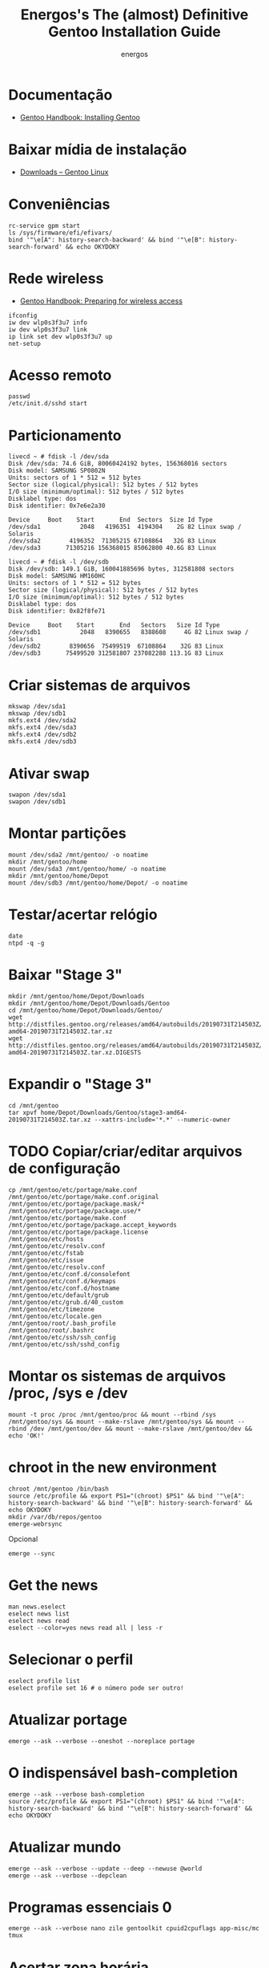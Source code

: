 #+TITLE: Energos's The (almost) Definitive Gentoo Installation Guide
#+AUTHOR: energos
#+OPTIONS: toc:nil num:nil html-postamble:nil
#+STARTUP: showall

* Documentação
  - [[https://wiki.gentoo.org/wiki/Handbook:AMD64/Full/Installation][Gentoo Handbook: Installing Gentoo]]
* Baixar mídia de instalação
  - [[https://www.gentoo.org/downloads/][Downloads – Gentoo Linux]]
* Conveniências
  : rc-service gpm start
  : ls /sys/firmware/efi/efivars/
  : bind '"\e[A": history-search-backward' && bind '"\e[B": history-search-forward' && echo OKYDOKY
* Rede wireless
  - [[https://wiki.gentoo.org/wiki/Handbook:AMD64/Full/Installation#Preparing_for_wireless_access][Gentoo Handbook: Preparing for wireless access]]
  : ifconfig
  : iw dev wlp0s3f3u7 info
  : iw dev wlp0s3f3u7 link
  : ip link set dev wlp0s3f3u7 up
  : net-setup
* Acesso remoto
  : passwd
  : /etc/init.d/sshd start
* Particionamento
  #+BEGIN_EXAMPLE
  livecd ~ # fdisk -l /dev/sda
  Disk /dev/sda: 74.6 GiB, 80060424192 bytes, 156368016 sectors
  Disk model: SAMSUNG SP0802N
  Units: sectors of 1 * 512 = 512 bytes
  Sector size (logical/physical): 512 bytes / 512 bytes
  I/O size (minimum/optimal): 512 bytes / 512 bytes
  Disklabel type: dos
  Disk identifier: 0x7e6e2a30

  Device     Boot    Start       End  Sectors  Size Id Type
  /dev/sda1           2048   4196351  4194304    2G 82 Linux swap / Solaris
  /dev/sda2        4196352  71305215 67108864   32G 83 Linux
  /dev/sda3       71305216 156368015 85062800 40.6G 83 Linux

  livecd ~ # fdisk -l /dev/sdb
  Disk /dev/sdb: 149.1 GiB, 160041885696 bytes, 312581808 sectors
  Disk model: SAMSUNG HM160HC
  Units: sectors of 1 * 512 = 512 bytes
  Sector size (logical/physical): 512 bytes / 512 bytes
  I/O size (minimum/optimal): 512 bytes / 512 bytes
  Disklabel type: dos
  Disk identifier: 0x82f8fe71

  Device     Boot    Start       End   Sectors   Size Id Type
  /dev/sdb1           2048   8390655   8388608     4G 82 Linux swap / Solaris
  /dev/sdb2        8390656  75499519  67108864    32G 83 Linux
  /dev/sdb3       75499520 312581807 237082288 113.1G 83 Linux
  #+END_EXAMPLE
* Criar sistemas de arquivos
  : mkswap /dev/sda1
  : mkswap /dev/sdb1
  : mkfs.ext4 /dev/sda2
  : mkfs.ext4 /dev/sda3
  : mkfs.ext4 /dev/sdb2
  : mkfs.ext4 /dev/sdb3
* Ativar swap
  : swapon /dev/sda1
  : swapon /dev/sdb1
* Montar partições
  : mount /dev/sda2 /mnt/gentoo/ -o noatime
  : mkdir /mnt/gentoo/home
  : mount /dev/sda3 /mnt/gentoo/home/ -o noatime
  : mkdir /mnt/gentoo/home/Depot
  : mount /dev/sdb3 /mnt/gentoo/home/Depot/ -o noatime
* Testar/acertar relógio
  : date
  : ntpd -q -g
* Baixar "Stage 3"
  : mkdir /mnt/gentoo/home/Depot/Downloads
  : mkdir /mnt/gentoo/home/Depot/Downloads/Gentoo
  : cd /mnt/gentoo/home/Depot/Downloads/Gentoo/
  : wget http://distfiles.gentoo.org/releases/amd64/autobuilds/20190731T214503Z/stage3-amd64-20190731T214503Z.tar.xz
  : wget http://distfiles.gentoo.org/releases/amd64/autobuilds/20190731T214503Z/stage3-amd64-20190731T214503Z.tar.xz.DIGESTS
* Expandir o "Stage 3"
  : cd /mnt/gentoo
  : tar xpvf home/Depot/Downloads/Gentoo/stage3-amd64-20190731T214503Z.tar.xz --xattrs-include='*.*' --numeric-owner
* TODO Copiar/criar/editar arquivos de configuração
  : cp /mnt/gentoo/etc/portage/make.conf /mnt/gentoo/etc/portage/make.conf.original
  : /mnt/gentoo/etc/portage/package.mask/*
  : /mnt/gentoo/etc/portage/package.use/*
  : /mnt/gentoo/etc/portage/make.conf
  : /mnt/gentoo/etc/portage/package.accept_keywords
  : /mnt/gentoo/etc/portage/package.license
  : /mnt/gentoo/etc/hosts
  : /mnt/gentoo/etc/resolv.conf
  : /mnt/gentoo/etc/fstab
  : /mnt/gentoo/etc/issue
  : /mnt/gentoo/etc/resolv.conf
  : /mnt/gentoo/etc/conf.d/consolefont
  : /mnt/gentoo/etc/conf.d/keymaps
  : /mnt/gentoo/etc/conf.d/hostname
  : /mnt/gentoo/etc/default/grub
  : /mnt/gentoo/etc/grub.d/40_custom
  : /mnt/gentoo/etc/timezone
  : /mnt/gentoo/etc/locale.gen
  : /mnt/gentoo/root/.bash_profile
  : /mnt/gentoo/root/.bashrc
  : /mnt/gentoo/etc/ssh/ssh_config
  : /mnt/gentoo/etc/ssh/sshd_config
* Montar os sistemas de arquivos /proc, /sys e /dev
  #+BEGIN_EXAMPLE
  mount -t proc /proc /mnt/gentoo/proc && mount --rbind /sys /mnt/gentoo/sys && mount --make-rslave /mnt/gentoo/sys && mount --rbind /dev /mnt/gentoo/dev && mount --make-rslave /mnt/gentoo/dev && echo 'OK!'
  #+END_EXAMPLE
* chroot in the new environment
  : chroot /mnt/gentoo /bin/bash
  : source /etc/profile && export PS1="(chroot) $PS1" && bind '"\e[A": history-search-backward' && bind '"\e[B": history-search-forward' && echo OKYDOKY
  : mkdir /var/db/repos/gentoo
  : emerge-webrsync
  Opcional
  : emerge --sync
* Get the news
  : man news.eselect
  : eselect news list
  : eselect news read
  : eselect --color=yes news read all | less -r
* Selecionar o perfil
  : eselect profile list
  : eselect profile set 16 # o número pode ser outro!
* Atualizar portage
  : emerge --ask --verbose --oneshot --noreplace portage
* O indispensável bash-completion
  : emerge --ask --verbose bash-completion
  : source /etc/profile && export PS1="(chroot) $PS1" && bind '"\e[A": history-search-backward' && bind '"\e[B": history-search-forward' && echo OKYDOKY
* Atualizar mundo
  : emerge --ask --verbose --update --deep --newuse @world
  : emerge --ask --verbose --depclean
* Programas essenciais 0
  : emerge --ask --verbose nano zile gentoolkit cpuid2cpuflags app-misc/mc tmux
* Acertar zona horária
  : echo "Brazil/East" > /etc/timezone
  : emerge --config sys-libs/timezone-data
* Configurar locales
  : zile /etc/locale.gen
  : locale-gen
  : eselect locale list
  : eselect locale set 4 # o número pode ser outro!
  : env-update && source /etc/profile && export PS1="(chroot) $PS1" && bind '"\e[A": history-search-backward' && bind '"\e[B": history-search-forward' && echo OKYDOKY
* Editar /etc/fstab
  #+BEGIN_EXAMPLE
  tmpfs           /tmp            tmpfs   size=4G,noatime,nodev,nosuid    0 0
  /dev/sda1       none            swap    sw                              0 0
  /dev/sdb1       none            swap    sw                              0 0

  /dev/sda2       /               ext4    defaults,noatime                0 1
  /dev/sda3       /home           ext4    defaults,noatime                0 2
  /dev/sdb3       /home/Depot     ext4    defaults,noatime                0 2

  /dev/cdrom      /mnt/cdrom      auto    noauto,ro,user                  0 0
  #+END_EXAMPLE
* Instalar fontes do kernel
  Ver [[https://wiki.gentoo.org/wiki/Kernel/Upgrade][Kernel/Upgrade - Gentoo Wiki]]
  : emerge --ask --verbose gentoo-sources genkernel
  : ls -l /usr/src/linux
* Instalar kernel
  Ver [[https://wiki.gentoo.org/wiki/Kernel/Upgrade][Kernel/Upgrade - Gentoo Wiki]]
  - Opção 1: Compilar o kernel
    : genkernel all
    ou
    : genkernel --menuconfig all
  - Opção 2: Copiar um kernel já existente
    por exemplo, [[https://wiki.gentoo.org/wiki/Gentoo_installation_tips_and_tricks#Using_the_Installation_CD_kernel][Gentoo Tricks and Tips - Using the Installation CD kernel]]
* Senha root
  : passwd
* Configurar rede
  : /etc/conf.d/hostname
  : /etc/hosts
* Configurar serviços
  : emerge --ask --verbose --noreplace dhcpcd openssh syslog-ng logrotate cronie gpm chrony
  : rc-update add dhcpcd default && rc-update add cronie default && rc-update add sshd default && rc-update add syslog-ng default && rc-update add gpm default && rc-update add chronyd default && echo 'OK!'
  : rc-update show
* Adicionar usuário
  : useradd -m -G users,wheel,audio,video,lp,uucp,cdrom,portage,usb -s /bin/bash energos
  : passwd energos
* Instalar boot-loader
  - Bios boot
    : emerge --ask --verbose grub memtest86+
    : grub-install /dev/sda
  - EFI boot
    + memtest86+ não funciona com EFI
    + *Importante* /boot/efi deve estar montado se for EFI
    + efivars deve estar habilitada para escrita
    : emerge --ask --verbose grub
    : mount | grep efivars
    : mount -o remount,rw /sys/firmware/efi/efivars
    : grub-install /dev/sda
* Configurar grub
  : /etc/default/grub
  : /etc/grub.d/40_custom
  #+BEGIN_EXAMPLE
  menuentry "================================================================================" {
          true
  }
  menuentry "System restart" {
          echo "System rebooting..."
          reboot
  }
  menuentry "Firmware setup" {
          fwsetup
  }
  menuentry "System shutdown" {
          echo "System shutting down..."
          halt
  }
  #+END_EXAMPLE
  : grub-mkconfig -o /boot/grub/grub.cfg
* Teclado console
  : loadkeys us-acentos
  ou
  : loadkeys br-abnt2
  editar /etc/conf.d/keymaps
* Fonte console
  : setfont cp850-8x16
  ou
  : setfont ter-128b
  editar /etc/conf.d/consolefont
  : rc-update add consolefont default
* Programas essenciais 1
  : emerge --ask --verbose --noreplace bash bash-completion openssh app-misc/screen tmux app-misc/mc nano zile jed mlocate the_silver_searcher dev-vcs/git bc wget curl pciutils usbutils ethtool linux-firmware w3m gentoolkit gentoo-sources genkernel cpuid2cpuflags cmus alsa-utils fortune-mod neofetch sshfs eix layman lshw dmidecode whois multitail syslinux htop iotop lsof eject socat netcat ckermit cdrtools dosfstools figlet rlwrap p7zip zip unrar iw
* Salvar volume
  : rc-update add alsasound boot
* X e toda a sua paçoca favorita
  : emerge --ask --verbose --noreplace xorg-server setxkbmap wmctrl x11-misc/xclip xclock xdotool xdpyinfo xev xfontsel xgamma xinit xkill xmag xmessage xmodmap xprop xrandr xsetroot xterm xtermcontrol rxvt-unicode mesa-progs font-bh-lucidatypewriter-100dpi open-sans dejavu terminus-font inconsolata font-misc-misc liberation-fonts font-bh-ttf openbox obconf obmenu-generator rxvt-unicode gkrellm gkrellm-volume fbpanel volumeicon parcellite gmrun feh qiv scrot synergy slock pcmanfm xdg-utils qt5ct qtsvg lxappearance dev-perl/Gtk2 zathura-pdf-mupdf zathura-djvu zathura openoffice-bin gphoto2 media-gfx/graphviz imagemagick nmap emacs geany meld mpv youtube-dl calibre firefox
* Permitir acesso à câmera (gphoto)
  : usermod -a -G plugdev energos
* Definir programas padrão
  : su energos
  : xdg-mime default org.pwmt.zathura.desktop application/pdf
  : xdg-mime default qiv.desktop image/jpeg
  : xdg-mime default qiv.desktop image/png
* TODO Arquivos locais
* TODO dotfiles
* Gerar ssh key para github
  : ssh-keygen -t rsa -b 4096 -C "nonono@nono.no"
  : ssh-keygen -E md5 -lf ~/.ssh/id_rsa.pub
  : ssh -T git@github.com
* Wireless/Wicd
  : emerge --ask --verbose wicd
  : rc-update del dhcpcd
  : rc-update add wicd default
  [[https://wiki.gentoo.org/wiki/Wicd][Wicd]] não está tendo manutenção. Considerar [[https://wiki.archlinux.org/index.php/ConnMan][ConnMan]].
* Reboot
  : exit
  : cd
  : umount -l /mnt/gentoo/dev{/shm,/pts,}
  : umount -R /mnt/gentoo
  : reboot
* Enjoy
  Funcionou :-)
